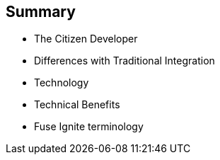 :data-uri:
:numbered!:
:noaudio:

:scrollbar:

== Summary

* The Citizen Developer
* Differences with Traditional Integration
* Technology
* Technical Benefits
* Fuse Ignite terminology

ifdef::showscript[]

=== Transcript

This module covered the various aspects of Red Hat Fuse Ignite.

endif::showscript[]
